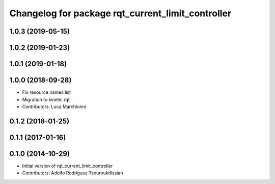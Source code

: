 ^^^^^^^^^^^^^^^^^^^^^^^^^^^^^^^^^^^^^^^^^^^^^^^^^^
Changelog for package rqt_current_limit_controller
^^^^^^^^^^^^^^^^^^^^^^^^^^^^^^^^^^^^^^^^^^^^^^^^^^

1.0.3 (2019-05-15)
------------------

1.0.2 (2019-01-23)
------------------

1.0.1 (2019-01-18)
------------------

1.0.0 (2018-09-28)
------------------
* Fix resource names list
* Migration to kinetic rqt
* Contributors: Luca Marchionni

0.1.2 (2018-01-25)
------------------

0.1.1 (2017-01-16)
------------------

0.1.0 (2014-10-29)
------------------
* Initial version of rqt_current_limit_controller
* Contributors: Adolfo Rodriguez Tsouroukdissian

